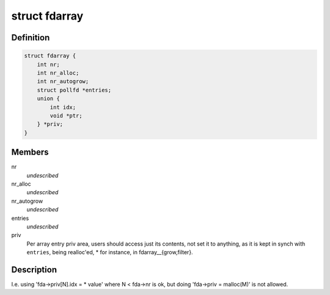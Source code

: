 .. -*- coding: utf-8; mode: rst -*-
.. src-file: tools/lib/api/fd/array.h

.. _`fdarray`:

struct fdarray
==============

.. c:type:: struct fdarray

    Array of file descriptors

.. _`fdarray.definition`:

Definition
----------

.. code-block:: c

    struct fdarray {
        int nr;
        int nr_alloc;
        int nr_autogrow;
        struct pollfd *entries;
        union {
            int idx;
            void *ptr;
        } *priv;
    }

.. _`fdarray.members`:

Members
-------

nr
    *undescribed*

nr_alloc
    *undescribed*

nr_autogrow
    *undescribed*

entries
    *undescribed*

priv
    Per array entry priv area, users should access just its contents,
    not set it to anything, as it is kept in synch with \ ``entries``\ , being
    realloc'ed, \* for instance, in fdarray__{grow,filter}.

.. _`fdarray.description`:

Description
-----------

I.e. using 'fda->priv[N].idx = \* value' where N < fda->nr is ok,
but doing 'fda->priv = malloc(M)' is not allowed.

.. This file was automatic generated / don't edit.

